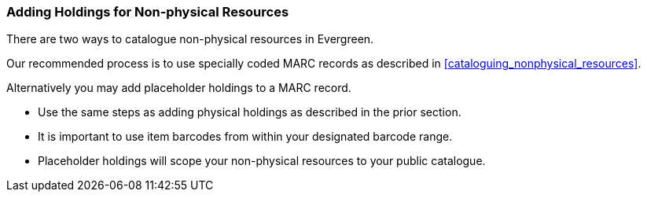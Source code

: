 Adding Holdings for Non-physical Resources
~~~~~~~~~~~~~~~~~~~~~~~~~~~~~~~~~~~~~~~~~~

There are two ways to catalogue non-physical resources in Evergreen. 

Our recommended process is to use specially coded MARC records as described 
in xref:cataloguing_nonphysical_resources[]. 

Alternatively you may add placeholder holdings to a MARC record.

* Use the same steps as adding physical holdings as described in the prior section.
* It is important to use item barcodes from within your designated barcode range. 
* Placeholder holdings will scope your non-physical resources to your public catalogue. 